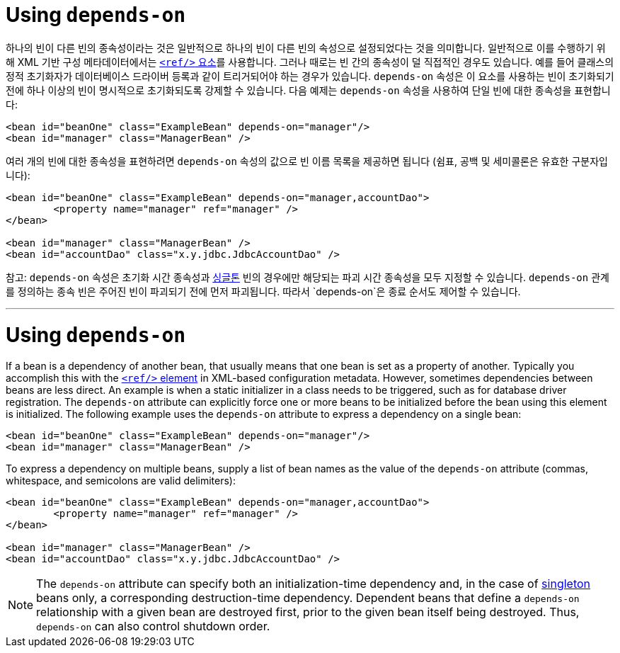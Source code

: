 [[beans-factory-dependson]]
= Using `depends-on`

하나의 빈이 다른 빈의 종속성이라는 것은 일반적으로 하나의 빈이 다른 빈의 속성으로 설정되었다는 것을 의미합니다. 
일반적으로 이를 수행하기 위해 XML 기반 구성 메타데이터에서는 <<beans-ref-element, `<ref/>` 요소>>를 사용합니다.
그러나 때로는 빈 간의 종속성이 덜 직접적인 경우도 있습니다. 
예를 들어 클래스의 정적 초기화자가 데이터베이스 드라이버 등록과 같이 트리거되어야 하는 경우가 있습니다. 
`depends-on` 속성은 이 요소를 사용하는 빈이 초기화되기 전에 하나 이상의 빈이 명시적으로 초기화되도록 강제할 수 있습니다. 
다음 예제는 `depends-on` 속성을 사용하여 단일 빈에 대한 종속성을 표현합니다:

[source,xml,indent=0,subs="verbatim,quotes"]
----
	<bean id="beanOne" class="ExampleBean" depends-on="manager"/>
	<bean id="manager" class="ManagerBean" />
----

여러 개의 빈에 대한 종속성을 표현하려면 `depends-on` 속성의 값으로 빈 이름 목록을 제공하면 됩니다 
(쉼표, 공백 및 세미콜론은 유효한 구분자입니다):

[source,xml,indent=0,subs="verbatim,quotes"]
----
	<bean id="beanOne" class="ExampleBean" depends-on="manager,accountDao">
		<property name="manager" ref="manager" />
	</bean>

	<bean id="manager" class="ManagerBean" />
	<bean id="accountDao" class="x.y.jdbc.JdbcAccountDao" />
----

참고: `depends-on` 속성은 초기화 시간 종속성과 xref:core/beans/factory-scopes.adoc#beans-factory-scopes-singleton[싱글톤] 빈의 경우에만 해당되는 파괴 시간 종속성을 모두 지정할 수 있습니다. 
`depends-on` 관계를 정의하는 종속 빈은 주어진 빈이 파괴되기 전에 먼저 파괴됩니다. 따라서 `depends-on`은 종료 순서도 제어할 수 있습니다.

---

[[beans-factory-dependson]]
= Using `depends-on`

If a bean is a dependency of another bean, that usually means that one bean is set as a
property of another. Typically you accomplish this with the <<beans-ref-element, `<ref/>`
element>> in XML-based configuration metadata. However, sometimes dependencies between
beans are less direct. An example is when a static initializer in a class needs to be
triggered, such as for database driver registration. The `depends-on` attribute can
explicitly force one or more beans to be initialized before the bean using this element
is initialized. The following example uses the `depends-on` attribute to express a
dependency on a single bean:

[source,xml,indent=0,subs="verbatim,quotes"]
----
	<bean id="beanOne" class="ExampleBean" depends-on="manager"/>
	<bean id="manager" class="ManagerBean" />
----

To express a dependency on multiple beans, supply a list of bean names as the value of
the `depends-on` attribute (commas, whitespace, and semicolons are valid
delimiters):

[source,xml,indent=0,subs="verbatim,quotes"]
----
	<bean id="beanOne" class="ExampleBean" depends-on="manager,accountDao">
		<property name="manager" ref="manager" />
	</bean>

	<bean id="manager" class="ManagerBean" />
	<bean id="accountDao" class="x.y.jdbc.JdbcAccountDao" />
----

NOTE: The `depends-on` attribute can specify both an initialization-time dependency and,
in the case of xref:core/beans/factory-scopes.adoc#beans-factory-scopes-singleton[singleton] beans only, a corresponding
destruction-time dependency. Dependent beans that define a `depends-on` relationship
with a given bean are destroyed first, prior to the given bean itself being destroyed.
Thus, `depends-on` can also control shutdown order.



